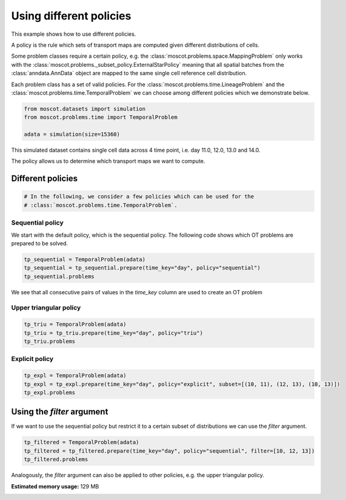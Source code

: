 
.. DO NOT EDIT.
.. THIS FILE WAS AUTOMATICALLY GENERATED BY SPHINX-GALLERY.
.. TO MAKE CHANGES, EDIT THE SOURCE PYTHON FILE:
.. "auto_examples/problems/ex_03_different_policies.py"
.. LINE NUMBERS ARE GIVEN BELOW.

.. only:: html

.. rst-class:: sphx-glr-example-title

.. _sphx_glr_auto_examples_problems_ex_03_different_policies.py:

Using different policies
------------------------

.. GENERATED FROM PYTHON SOURCE LINES 8-18

This example shows how to use different policies.

A policy is the rule which sets of transport maps are computed given different distributions of cells.

Some problem classes require a certain policy, e.g. the :class:`moscot.problems.space.MappingProblem`
only works with the :class:`moscot.problems._subset_policy.ExternalStarPolicy` meaning that all spatial
batches from the :class:`anndata.AnnData` object are mapped to the same single cell reference cell distribution.

Each problem class has a set of valid policies. For the :class:`moscot.problems.time.LineageProblem` and the
:class:`moscot.problems.time.TemporalProblem` we can choose among different policies which we demonstrate below.

.. GENERATED FROM PYTHON SOURCE LINES 18-24

.. code-block:: default


    from moscot.datasets import simulation
    from moscot.problems.time import TemporalProblem

    adata = simulation(size=15360)





.. rst-class:: sphx-glr-script-out

 .. code-block:: none

      0%|          | 0.00/30.3M [00:00<?, ?B/s]      0%|          | 56.0k/30.3M [00:00<01:32, 341kB/s]      0%|          | 104k/30.3M [00:00<01:18, 403kB/s]       1%|          | 160k/30.3M [00:00<01:07, 467kB/s]      1%|          | 224k/30.3M [00:00<01:02, 503kB/s]      1%|          | 296k/30.3M [00:00<00:55, 572kB/s]      1%|1         | 360k/30.3M [00:00<00:52, 595kB/s]      1%|1         | 432k/30.3M [00:00<00:49, 636kB/s]      2%|1         | 512k/30.3M [00:00<00:48, 645kB/s]      2%|1         | 616k/30.3M [00:01<00:41, 757kB/s]      2%|2         | 720k/30.3M [00:01<00:36, 840kB/s]      3%|2         | 824k/30.3M [00:01<00:34, 892kB/s]      3%|3         | 944k/30.3M [00:01<00:31, 976kB/s]      3%|3         | 1.02M/30.3M [00:01<00:31, 973kB/s]      4%|3         | 1.13M/30.3M [00:01<00:29, 1.03MB/s]      4%|4         | 1.27M/30.3M [00:01<00:27, 1.12MB/s]      5%|4         | 1.40M/30.3M [00:01<00:25, 1.19MB/s]      5%|5         | 1.53M/30.3M [00:01<00:24, 1.24MB/s]      6%|5         | 1.68M/30.3M [00:01<00:22, 1.31MB/s]      6%|6         | 1.83M/30.3M [00:02<00:21, 1.36MB/s]      7%|6         | 2.00M/30.3M [00:02<00:20, 1.46MB/s]      7%|7         | 2.15M/30.3M [00:02<00:19, 1.48MB/s]      8%|7         | 2.31M/30.3M [00:02<00:19, 1.53MB/s]      8%|8         | 2.49M/30.3M [00:02<00:18, 1.61MB/s]      9%|8         | 2.68M/30.3M [00:02<00:17, 1.68MB/s]      9%|9         | 2.86M/30.3M [00:02<00:16, 1.72MB/s]     10%|#         | 3.06M/30.3M [00:02<00:15, 1.81MB/s]     11%|#         | 3.26M/30.3M [00:02<00:15, 1.85MB/s]     11%|#1        | 3.46M/30.3M [00:03<00:14, 1.90MB/s]     12%|#2        | 3.67M/30.3M [00:03<00:14, 1.97MB/s]     13%|#2        | 3.89M/30.3M [00:03<00:13, 2.03MB/s]     14%|#3        | 4.12M/30.3M [00:03<00:12, 2.13MB/s]     14%|#4        | 4.35M/30.3M [00:03<00:12, 2.17MB/s]     15%|#5        | 4.59M/30.3M [00:03<00:12, 2.23MB/s]     16%|#5        | 4.82M/30.3M [00:03<00:11, 2.27MB/s]     17%|#6        | 5.07M/30.3M [00:03<00:11, 2.34MB/s]     18%|#7        | 5.32M/30.3M [00:03<00:10, 2.40MB/s]     18%|#8        | 5.59M/30.3M [00:03<00:10, 2.48MB/s]     19%|#9        | 5.84M/30.3M [00:04<00:10, 2.51MB/s]     20%|##        | 6.12M/30.3M [00:04<00:09, 2.60MB/s]     21%|##1       | 6.40M/30.3M [00:04<00:09, 2.68MB/s]     22%|##2       | 6.68M/30.3M [00:04<00:09, 2.72MB/s]     23%|##2       | 6.96M/30.3M [00:04<00:08, 2.77MB/s]     24%|##3       | 7.26M/30.3M [00:04<00:08, 2.83MB/s]     25%|##5       | 7.58M/30.3M [00:04<00:08, 2.95MB/s]     26%|##6       | 7.89M/30.3M [00:04<00:07, 3.01MB/s]     27%|##7       | 8.20M/30.3M [00:04<00:07, 3.04MB/s]     28%|##8       | 8.49M/30.3M [00:04<00:07, 2.96MB/s]     29%|##9       | 8.79M/30.3M [00:05<00:07, 2.99MB/s]     29%|##9       | 8.92M/30.3M [00:05<00:08, 2.49MB/s]     30%|###       | 9.17M/30.3M [00:05<00:08, 2.51MB/s]     31%|###       | 9.34M/30.3M [00:05<00:09, 2.26MB/s]     31%|###1      | 9.52M/30.3M [00:05<00:10, 2.11MB/s]     32%|###2      | 9.70M/30.3M [00:05<00:10, 2.04MB/s]     33%|###2      | 9.90M/30.3M [00:05<00:10, 2.01MB/s]     33%|###3      | 10.1M/30.3M [00:05<00:10, 2.02MB/s]     34%|###3      | 10.3M/30.3M [00:05<00:10, 2.02MB/s]     35%|###4      | 10.5M/30.3M [00:06<00:10, 2.05MB/s]     35%|###5      | 10.7M/30.3M [00:06<00:09, 2.07MB/s]     36%|###6      | 11.0M/30.3M [00:06<00:09, 2.15MB/s]     37%|###6      | 11.2M/30.3M [00:06<00:09, 2.21MB/s]     38%|###7      | 11.4M/30.3M [00:06<00:08, 2.27MB/s]     38%|###8      | 11.7M/30.3M [00:06<00:08, 2.28MB/s]     39%|###9      | 11.9M/30.3M [00:06<00:08, 2.35MB/s]     40%|####      | 12.2M/30.3M [00:06<00:07, 2.40MB/s]     41%|####      | 12.4M/30.3M [00:06<00:07, 2.48MB/s]     42%|####1     | 12.7M/30.3M [00:06<00:07, 2.52MB/s]     43%|####2     | 13.0M/30.3M [00:07<00:06, 2.61MB/s]     44%|####3     | 13.2M/30.3M [00:07<00:06, 2.67MB/s]     45%|####4     | 13.5M/30.3M [00:07<00:06, 2.75MB/s]     46%|####5     | 13.8M/30.3M [00:07<00:06, 2.80MB/s]     47%|####6     | 14.1M/30.3M [00:07<00:05, 2.83MB/s]     47%|####7     | 14.4M/30.3M [00:07<00:05, 2.79MB/s]     48%|####8     | 14.6M/30.3M [00:07<00:06, 2.60MB/s]     49%|####8     | 14.8M/30.3M [00:07<00:07, 2.23MB/s]     50%|####9     | 15.0M/30.3M [00:07<00:07, 2.21MB/s]     50%|#####     | 15.2M/30.3M [00:08<00:07, 2.07MB/s]     51%|#####     | 15.4M/30.3M [00:08<00:07, 1.99MB/s]     51%|#####1    | 15.5M/30.3M [00:08<00:07, 1.94MB/s]     52%|#####1    | 15.7M/30.3M [00:08<00:08, 1.90MB/s]     53%|#####2    | 15.9M/30.3M [00:08<00:07, 1.94MB/s]     53%|#####3    | 16.1M/30.3M [00:08<00:07, 1.91MB/s]     54%|#####3    | 16.3M/30.3M [00:08<00:08, 1.80MB/s]     55%|#####4    | 16.5M/30.3M [00:08<00:07, 1.82MB/s]     55%|#####5    | 16.7M/30.3M [00:08<00:08, 1.68MB/s]     56%|#####5    | 16.9M/30.3M [00:09<00:08, 1.70MB/s]     56%|#####6    | 17.0M/30.3M [00:09<00:08, 1.56MB/s]     57%|#####6    | 17.1M/30.3M [00:09<00:09, 1.43MB/s]     57%|#####6    | 17.3M/30.3M [00:09<00:09, 1.41MB/s]     57%|#####7    | 17.4M/30.3M [00:09<00:10, 1.33MB/s]     58%|#####7    | 17.5M/30.3M [00:09<00:10, 1.34MB/s]     58%|#####8    | 17.7M/30.3M [00:09<00:09, 1.41MB/s]     59%|#####8    | 17.8M/30.3M [00:09<00:09, 1.40MB/s]     59%|#####9    | 18.0M/30.3M [00:09<00:08, 1.47MB/s]     60%|#####9    | 18.1M/30.3M [00:09<00:08, 1.49MB/s]     60%|######    | 18.3M/30.3M [00:10<00:08, 1.55MB/s]     61%|######    | 18.4M/30.3M [00:10<00:07, 1.58MB/s]     61%|######1   | 18.5M/30.3M [00:10<00:08, 1.44MB/s]     62%|######1   | 18.7M/30.3M [00:10<00:07, 1.54MB/s]     62%|######2   | 18.9M/30.3M [00:10<00:08, 1.49MB/s]     63%|######2   | 19.0M/30.3M [00:10<00:08, 1.45MB/s]     63%|######3   | 19.1M/30.3M [00:10<00:08, 1.43MB/s]     64%|######3   | 19.3M/30.3M [00:10<00:07, 1.46MB/s]     64%|######4   | 19.4M/30.3M [00:10<00:07, 1.47MB/s]     65%|######4   | 19.6M/30.3M [00:11<00:07, 1.48MB/s]     65%|######5   | 19.7M/30.3M [00:11<00:07, 1.49MB/s]     65%|######5   | 19.8M/30.3M [00:11<00:07, 1.40MB/s]     66%|######6   | 20.0M/30.3M [00:11<00:07, 1.48MB/s]     66%|######6   | 20.1M/30.3M [00:11<00:07, 1.40MB/s]     67%|######6   | 20.3M/30.3M [00:11<00:07, 1.38MB/s]     67%|######7   | 20.4M/30.3M [00:11<00:07, 1.37MB/s]     68%|######7   | 20.5M/30.3M [00:11<00:07, 1.37MB/s]     68%|######8   | 20.7M/30.3M [00:11<00:07, 1.42MB/s]     69%|######8   | 20.8M/30.3M [00:11<00:06, 1.46MB/s]     69%|######9   | 21.0M/30.3M [00:12<00:06, 1.55MB/s]     70%|######9   | 21.1M/30.3M [00:12<00:06, 1.55MB/s]     70%|#######   | 21.3M/30.3M [00:12<00:05, 1.64MB/s]     71%|#######   | 21.5M/30.3M [00:12<00:05, 1.65MB/s]     72%|#######1  | 21.7M/30.3M [00:12<00:05, 1.71MB/s]     72%|#######1  | 21.8M/30.3M [00:12<00:05, 1.54MB/s]     73%|#######2  | 22.0M/30.3M [00:12<00:05, 1.63MB/s]     73%|#######2  | 22.1M/30.3M [00:12<00:05, 1.49MB/s]     73%|#######3  | 22.2M/30.3M [00:12<00:06, 1.34MB/s]     74%|#######3  | 22.3M/30.3M [00:13<00:06, 1.29MB/s]     74%|#######3  | 22.4M/30.3M [00:13<00:06, 1.19MB/s]     74%|#######4  | 22.5M/30.3M [00:13<00:06, 1.23MB/s]     75%|#######4  | 22.6M/30.3M [00:13<00:06, 1.22MB/s]     75%|#######5  | 22.8M/30.3M [00:13<00:06, 1.26MB/s]     76%|#######5  | 22.9M/30.3M [00:13<00:06, 1.24MB/s]     76%|#######5  | 23.0M/30.3M [00:13<00:07, 1.06MB/s]     76%|#######6  | 23.1M/30.3M [00:13<00:06, 1.15MB/s]     77%|#######6  | 23.2M/30.3M [00:13<00:06, 1.10MB/s]     77%|#######6  | 23.3M/30.3M [00:13<00:06, 1.12MB/s]     77%|#######7  | 23.4M/30.3M [00:14<00:06, 1.15MB/s]     78%|#######7  | 23.6M/30.3M [00:14<00:06, 1.15MB/s]     78%|#######8  | 23.7M/30.3M [00:14<00:05, 1.20MB/s]     79%|#######8  | 23.8M/30.3M [00:14<00:05, 1.29MB/s]     79%|#######9  | 24.0M/30.3M [00:14<00:05, 1.31MB/s]     80%|#######9  | 24.1M/30.3M [00:14<00:04, 1.37MB/s]     80%|########  | 24.3M/30.3M [00:14<00:04, 1.41MB/s]     81%|########  | 24.4M/30.3M [00:14<00:04, 1.51MB/s]     81%|########1 | 24.6M/30.3M [00:14<00:03, 1.55MB/s]     82%|########1 | 24.8M/30.3M [00:14<00:03, 1.59MB/s]     82%|########2 | 25.0M/30.3M [00:15<00:03, 1.68MB/s]     83%|########2 | 25.1M/30.3M [00:15<00:03, 1.72MB/s]     84%|########3 | 25.3M/30.3M [00:15<00:02, 1.76MB/s]     84%|########4 | 25.5M/30.3M [00:15<00:02, 1.85MB/s]     85%|########4 | 25.7M/30.3M [00:15<00:02, 1.90MB/s]     86%|########5 | 25.9M/30.3M [00:15<00:02, 2.01MB/s]     86%|########6 | 26.2M/30.3M [00:15<00:02, 2.02MB/s]     87%|########6 | 26.3M/30.3M [00:15<00:02, 1.82MB/s]     87%|########7 | 26.5M/30.3M [00:15<00:02, 1.91MB/s]     88%|########8 | 26.7M/30.3M [00:16<00:02, 1.83MB/s]     89%|########8 | 26.8M/30.3M [00:16<00:02, 1.79MB/s]     89%|########9 | 27.0M/30.3M [00:16<00:01, 1.79MB/s]     90%|########9 | 27.2M/30.3M [00:16<00:01, 1.74MB/s]     90%|######### | 27.4M/30.3M [00:16<00:01, 1.78MB/s]     91%|######### | 27.6M/30.3M [00:16<00:01, 1.84MB/s]     92%|#########1| 27.8M/30.3M [00:16<00:01, 1.90MB/s]     92%|#########2| 28.0M/30.3M [00:16<00:01, 1.93MB/s]     93%|#########2| 28.2M/30.3M [00:16<00:01, 1.96MB/s]     94%|#########3| 28.4M/30.3M [00:16<00:01, 2.02MB/s]     94%|#########4| 28.6M/30.3M [00:17<00:00, 2.08MB/s]     95%|#########5| 28.8M/30.3M [00:17<00:00, 2.17MB/s]     96%|#########5| 29.1M/30.3M [00:17<00:00, 2.19MB/s]     97%|#########6| 29.3M/30.3M [00:17<00:00, 2.24MB/s]     97%|#########7| 29.5M/30.3M [00:17<00:00, 2.32MB/s]     98%|#########7| 29.7M/30.3M [00:17<00:00, 1.82MB/s]     99%|#########8| 30.0M/30.3M [00:17<00:00, 2.16MB/s]     99%|#########9| 30.1M/30.3M [00:17<00:00, 2.05MB/s]    100%|##########| 30.3M/30.3M [00:17<00:00, 1.77MB/s]




.. GENERATED FROM PYTHON SOURCE LINES 25-28

This simulated dataset contains single cell data across 4 time point, i.e. day 11.0, 12.0, 13.0 and 14.0.

The policy allows us to determine which transport maps we want to compute.

.. GENERATED FROM PYTHON SOURCE LINES 30-32

Different policies
******************

.. GENERATED FROM PYTHON SOURCE LINES 32-36

.. code-block:: default


    # In the following, we consider a few policies which can be used for the
    # :class:`moscot.problems.time.TemporalProblem`.








.. GENERATED FROM PYTHON SOURCE LINES 37-39

Sequential policy
~~~~~~~~~~~~~~~~~

.. GENERATED FROM PYTHON SOURCE LINES 41-43

We start with the default policy, which is the sequential policy.
The following code shows which OT problems are prepared to be solved.

.. GENERATED FROM PYTHON SOURCE LINES 43-48

.. code-block:: default


    tp_sequential = TemporalProblem(adata)
    tp_sequential = tp_sequential.prepare(time_key="day", policy="sequential")
    tp_sequential.problems





.. rst-class:: sphx-glr-script-out

 .. code-block:: none

    INFO     Computing pca with `n_comps = 30` on `adata.X`.                                                                                                 
    INFO     Computing pca with `n_comps = 30` on `adata.X`.                                                                                                 
    INFO     Computing pca with `n_comps = 30` on `adata.X`.                                                                                                 

    {(11.0, 12.0): BirthDeathProblem[shape=(2048, 4096)], (10.0, 11.0): BirthDeathProblem[shape=(1024, 2048)], (12.0, 13.0): BirthDeathProblem[shape=(4096, 8192)]}



.. GENERATED FROM PYTHON SOURCE LINES 49-50

We see that all consecutive pairs of values in the `time_key` column are used to create an OT problem

.. GENERATED FROM PYTHON SOURCE LINES 52-54

Upper triangular policy
~~~~~~~~~~~~~~~~~~~~~~~

.. GENERATED FROM PYTHON SOURCE LINES 54-59

.. code-block:: default


    tp_triu = TemporalProblem(adata)
    tp_triu = tp_triu.prepare(time_key="day", policy="triu")
    tp_triu.problems





.. rst-class:: sphx-glr-script-out

 .. code-block:: none

    INFO     Computing pca with `n_comps = 30` on `adata.X`.                                                                                                 
    INFO     Computing pca with `n_comps = 30` on `adata.X`.                                                                                                 
    INFO     Computing pca with `n_comps = 30` on `adata.X`.                                                                                                 
    INFO     Computing pca with `n_comps = 30` on `adata.X`.                                                                                                 
    INFO     Computing pca with `n_comps = 30` on `adata.X`.                                                                                                 
    INFO     Computing pca with `n_comps = 30` on `adata.X`.                                                                                                 

    {(10.0, 11.0): BirthDeathProblem[shape=(1024, 2048)], (11.0, 13.0): BirthDeathProblem[shape=(2048, 8192)], (12.0, 13.0): BirthDeathProblem[shape=(4096, 8192)], (10.0, 13.0): BirthDeathProblem[shape=(1024, 8192)], (11.0, 12.0): BirthDeathProblem[shape=(2048, 4096)], (10.0, 12.0): BirthDeathProblem[shape=(1024, 4096)]}



.. GENERATED FROM PYTHON SOURCE LINES 60-62

Explicit policy
~~~~~~~~~~~~~~~

.. GENERATED FROM PYTHON SOURCE LINES 62-67

.. code-block:: default


    tp_expl = TemporalProblem(adata)
    tp_expl = tp_expl.prepare(time_key="day", policy="explicit", subset=[(10, 11), (12, 13), (10, 13)])
    tp_expl.problems





.. rst-class:: sphx-glr-script-out

 .. code-block:: none

    INFO     Computing pca with `n_comps = 30` on `adata.X`.                                                                                                 
    INFO     Computing pca with `n_comps = 30` on `adata.X`.                                                                                                 
    INFO     Computing pca with `n_comps = 30` on `adata.X`.                                                                                                 

    {(10, 11): BirthDeathProblem[shape=(1024, 2048)], (12, 13): BirthDeathProblem[shape=(4096, 8192)], (10, 13): BirthDeathProblem[shape=(1024, 8192)]}



.. GENERATED FROM PYTHON SOURCE LINES 68-70

Using the `filter` argument
***************************

.. GENERATED FROM PYTHON SOURCE LINES 72-74

If we want to use the sequential policy but restrict it to a
certain subset of distributions we can use the `filter` argument.

.. GENERATED FROM PYTHON SOURCE LINES 74-79

.. code-block:: default


    tp_filtered = TemporalProblem(adata)
    tp_filtered = tp_filtered.prepare(time_key="day", policy="sequential", filter=[10, 12, 13])
    tp_filtered.problems





.. rst-class:: sphx-glr-script-out

 .. code-block:: none

    INFO     Computing pca with `n_comps = 30` on `adata.X`.                                                                                                 
    INFO     Computing pca with `n_comps = 30` on `adata.X`.                                                                                                 
    INFO     Computing pca with `n_comps = 30` on `adata.X`.                                                                                                 

    {(11.0, 12.0): BirthDeathProblem[shape=(2048, 4096)], (10.0, 11.0): BirthDeathProblem[shape=(1024, 2048)], (12.0, 13.0): BirthDeathProblem[shape=(4096, 8192)]}



.. GENERATED FROM PYTHON SOURCE LINES 80-81

Analogously, the `filter` argument can also be applied to other policies, e.g. the upper triangular policy.


.. rst-class:: sphx-glr-timing

   **Total running time of the script:** ( 0 minutes  28.023 seconds)

**Estimated memory usage:**  129 MB


.. _sphx_glr_download_auto_examples_problems_ex_03_different_policies.py:

.. only:: html

  .. container:: sphx-glr-footer sphx-glr-footer-example


    .. container:: sphx-glr-download sphx-glr-download-python

      :download:`Download Python source code: ex_03_different_policies.py <ex_03_different_policies.py>`

    .. container:: sphx-glr-download sphx-glr-download-jupyter

      :download:`Download Jupyter notebook: ex_03_different_policies.ipynb <ex_03_different_policies.ipynb>`
